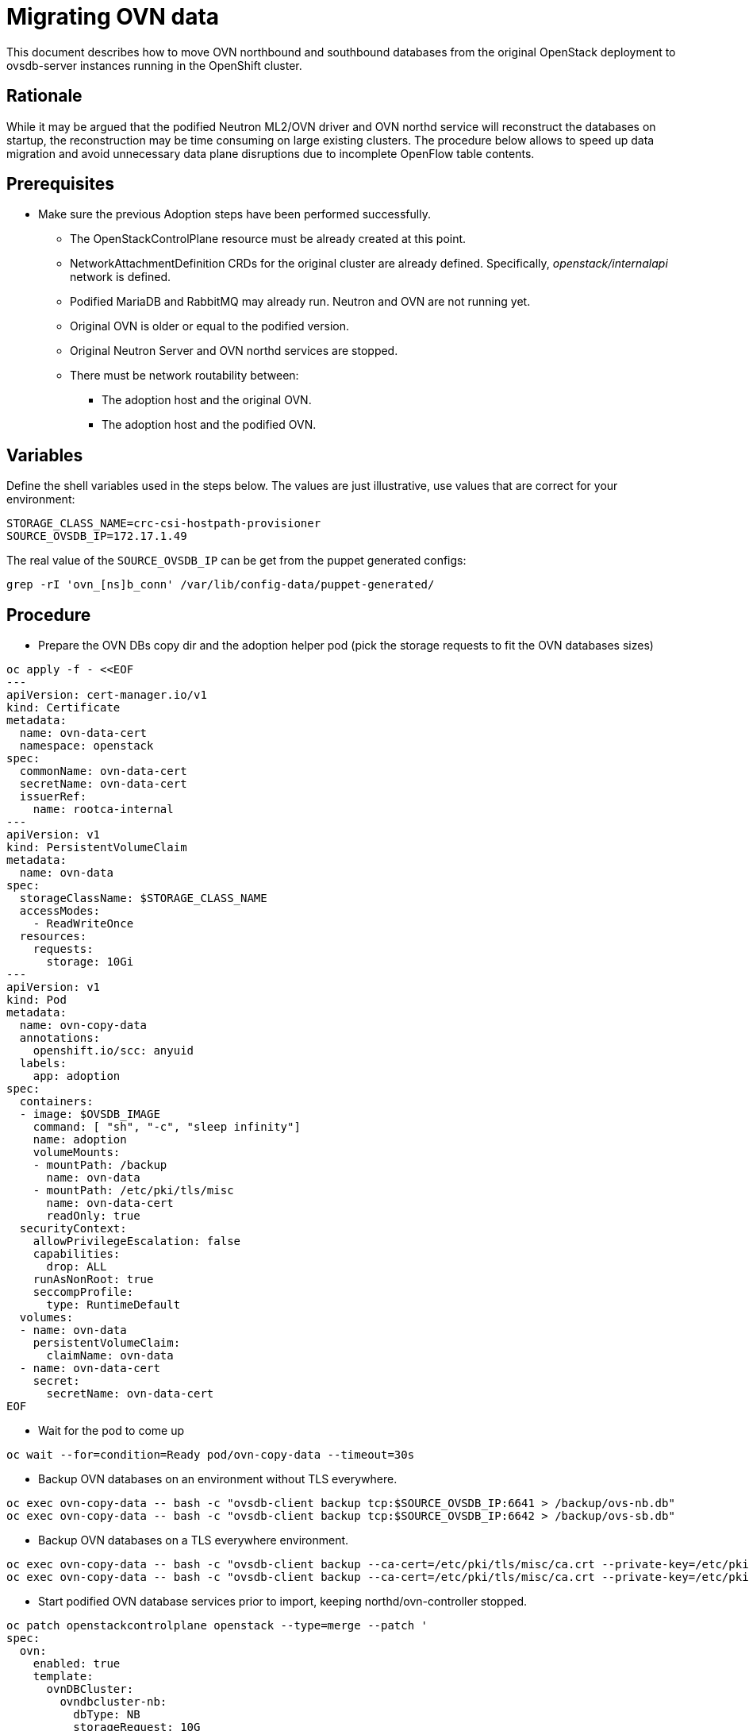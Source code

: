 [id="migrating-ovn-data_{context}"]

//:context: migrating-ovn
//kgilliga: This module might be converted to an assembly, or a procedure as a standalone chapter.

= Migrating OVN data

This document describes how to move OVN northbound and southbound databases
from the original OpenStack deployment to ovsdb-server instances running in the
OpenShift cluster.

== Rationale

While it may be argued that the podified Neutron ML2/OVN driver and OVN northd
service will reconstruct the databases on startup, the reconstruction may be
time consuming on large existing clusters. The procedure below allows to speed
up data migration and avoid unnecessary data plane disruptions due to
incomplete OpenFlow table contents.

== Prerequisites

* Make sure the previous Adoption steps have been performed successfully.
 ** The OpenStackControlPlane resource must be already created at this point.
 ** NetworkAttachmentDefinition CRDs for the original cluster are already
defined. Specifically, _openstack/internalapi_ network is defined.
 ** Podified MariaDB and RabbitMQ may already run. Neutron and OVN are not
running yet.
 ** Original OVN is older or equal to the podified version.
 ** Original Neutron Server and OVN northd services are stopped.
 ** There must be network routability between:
  *** The adoption host and the original OVN.
  *** The adoption host and the podified OVN.

== Variables

Define the shell variables used in the steps below. The values are
just illustrative, use values that are correct for your environment:

----
STORAGE_CLASS_NAME=crc-csi-hostpath-provisioner
ifeval::["{build}" == "upstream"]
OVSDB_IMAGE=quay.io/podified-antelope-centos9/openstack-ovn-base:current-podified
endif::[]
ifeval::["{build}" == "downstream"]
OVSDB_IMAGE=registry.redhat.io/rhosp-dev-preview/openstack-ovn-base-rhel9:18.0
endif::[]
SOURCE_OVSDB_IP=172.17.1.49
----

The real value of the `SOURCE_OVSDB_IP` can be get from the puppet generated configs:

----
grep -rI 'ovn_[ns]b_conn' /var/lib/config-data/puppet-generated/
----

== Procedure

* Prepare the OVN DBs copy dir and the adoption helper pod (pick the storage requests to fit the OVN databases sizes)

[source,yaml]
----
oc apply -f - <<EOF
---
apiVersion: cert-manager.io/v1
kind: Certificate
metadata:
  name: ovn-data-cert
  namespace: openstack
spec:
  commonName: ovn-data-cert
  secretName: ovn-data-cert
  issuerRef:
    name: rootca-internal
---
apiVersion: v1
kind: PersistentVolumeClaim
metadata:
  name: ovn-data
spec:
  storageClassName: $STORAGE_CLASS_NAME
  accessModes:
    - ReadWriteOnce
  resources:
    requests:
      storage: 10Gi
---
apiVersion: v1
kind: Pod
metadata:
  name: ovn-copy-data
  annotations:
    openshift.io/scc: anyuid
  labels:
    app: adoption
spec:
  containers:
  - image: $OVSDB_IMAGE
    command: [ "sh", "-c", "sleep infinity"]
    name: adoption
    volumeMounts:
    - mountPath: /backup
      name: ovn-data
    - mountPath: /etc/pki/tls/misc
      name: ovn-data-cert
      readOnly: true
  securityContext:
    allowPrivilegeEscalation: false
    capabilities:
      drop: ALL
    runAsNonRoot: true
    seccompProfile:
      type: RuntimeDefault
  volumes:
  - name: ovn-data
    persistentVolumeClaim:
      claimName: ovn-data
  - name: ovn-data-cert
    secret:
      secretName: ovn-data-cert
EOF
----

* Wait for the pod to come up

----
oc wait --for=condition=Ready pod/ovn-copy-data --timeout=30s
----

* Backup OVN databases on an environment without TLS everywhere.

----
oc exec ovn-copy-data -- bash -c "ovsdb-client backup tcp:$SOURCE_OVSDB_IP:6641 > /backup/ovs-nb.db"
oc exec ovn-copy-data -- bash -c "ovsdb-client backup tcp:$SOURCE_OVSDB_IP:6642 > /backup/ovs-sb.db"
----

* Backup OVN databases on a TLS everywhere environment.

----
oc exec ovn-copy-data -- bash -c "ovsdb-client backup --ca-cert=/etc/pki/tls/misc/ca.crt --private-key=/etc/pki/tls/misc/tls.key --certificate=/etc/pki/tls/misc/tls.crt ssl:$SOURCE_OVSDB_IP:6641 > /backup/ovs-nb.db"
oc exec ovn-copy-data -- bash -c "ovsdb-client backup --ca-cert=/etc/pki/tls/misc/ca.crt --private-key=/etc/pki/tls/misc/tls.key --certificate=/etc/pki/tls/misc/tls.crt ssl:$SOURCE_OVSDB_IP:6642 > /backup/ovs-sb.db"
----

* Start podified OVN database services prior to import, keeping northd/ovn-controller stopped.

[source,yaml]
----
oc patch openstackcontrolplane openstack --type=merge --patch '
spec:
  ovn:
    enabled: true
    template:
      ovnDBCluster:
        ovndbcluster-nb:
          dbType: NB
          storageRequest: 10G
          networkAttachment: internalapi
        ovndbcluster-sb:
          dbType: SB
          storageRequest: 10G
          networkAttachment: internalapi
      ovnNorthd:
        replicas: 0
        networkAttachment: internalapi
      ovnController:
        networkAttachment: tenant
        nodeSelector:
          node: non-existing-node-name
'
----

* Wait for the OVN DB pods reaching the running phase.

----
oc wait --for=jsonpath='{.status.phase}'=Running pod --selector=service=ovsdbserver-nb
oc wait --for=jsonpath='{.status.phase}'=Running pod --selector=service=ovsdbserver-sb
----

* Fetch podified OVN IP addresses on the clusterIP service network.

----
PODIFIED_OVSDB_NB_IP=$(oc get svc --selector "statefulset.kubernetes.io/pod-name=ovsdbserver-nb-0" -ojsonpath='{.items[0].spec.clusterIP}')
PODIFIED_OVSDB_SB_IP=$(oc get svc --selector "statefulset.kubernetes.io/pod-name=ovsdbserver-sb-0" -ojsonpath='{.items[0].spec.clusterIP}')
----

* Upgrade database schema for the backup files on an environment without TLS everywhere.

----
oc exec ovn-copy-data -- bash -c "ovsdb-client get-schema tcp:$PODIFIED_OVSDB_NB_IP:6641 > /backup/ovs-nb.ovsschema && ovsdb-tool convert /backup/ovs-nb.db /backup/ovs-nb.ovsschema"
oc exec ovn-copy-data -- bash -c "ovsdb-client get-schema tcp:$PODIFIED_OVSDB_SB_IP:6642 > /backup/ovs-sb.ovsschema && ovsdb-tool convert /backup/ovs-sb.db /backup/ovs-sb.ovsschema"
----

* Upgrade database schema for the backup files on a TLS everywhere environment.

----
oc exec ovn-copy-data -- bash -c "ovsdb-client get-schema --ca-cert=/etc/pki/tls/misc/ca.crt --private-key=/etc/pki/tls/misc/tls.key --certificate=/etc/pki/tls/misc/tls.crt ssl:$PODIFIED_OVSDB_NB_IP:6641 > /backup/ovs-nb.ovsschema && ovs db-tool convert /backup/ovs-nb.db /backup/ovs-nb.ovsschema"
oc exec ovn-copy-data -- bash -c "ovsdb-client get-schema --ca-cert=/etc/pki/tls/misc/ca.crt --private-key=/etc/pki/tls/misc/tls.key --certificate=/etc/pki/tls/misc/tls.crt ssl:$PODIFIED_OVSDB_SB_IP:6642 > /backup/ovs-sb.ovsschema && ovsdb-tool convert /backup/ovs-sb.db /backup/ovs-sb.ovsschema"
----

* Restore database backup to podified OVN database servers on an environment without TLS everywhere.

----
oc exec ovn-copy-data -- bash -c "ovsdb-client restore tcp:$PODIFIED_OVSDB_NB_IP:6641 < /backup/ovs-nb.db"
oc exec ovn-copy-data -- bash -c "ovsdb-client restore tcp:$PODIFIED_OVSDB_SB_IP:6642 < /backup/ovs-sb.db"
----

* Restore database backup to podified OVN database servers on a TLS everywhere environment.

----
oc exec ovn-copy-data -- bash -c "ovsdb-client restore --ca-cert=/etc/pki/tls/misc/ca.crt --private-key=/etc/pki/tls/misc/tls.key --certificate=/etc/pki/tls/misc/tls.crt ssl:$PODIFIED_OVSDB_NB_IP:6641 < /backup/ovs-nb.db"
oc exec ovn-copy-data -- bash -c "ovsdb-client restore --ca-cert=/etc/pki/tls/misc/ca.crt --private-key=/etc/pki/tls/misc/tls.key --certificate=/etc/pki/tls/misc/tls.crt ssl:$PODIFIED_OVSDB_SB_IP:6642 < /backup/ovs-sb.db"
----

* Check that podified OVN databases contain objects from backup, e.g.:

----
oc exec -it ovsdbserver-nb-0 -- ovn-nbctl show
oc exec -it ovsdbserver-sb-0 -- ovn-sbctl list Chassis
----

* Finally, you can start `ovn-northd` service that will keep OVN northbound and southbound databases in sync.

[source,yaml]
----
oc patch openstackcontrolplane openstack --type=merge --patch '
spec:
  ovn:
    enabled: true
    template:
      ovnNorthd:
        networkAttachment: internalapi
        replicas: 1
'
----

* Also enable `ovn-controller`

[source,yaml]
----
oc patch openstackcontrolplane openstack --type=json -p="[{'op': 'remove', 'path': '/spec/ovn/template/ovnController/nodeSelector'}]"
----

* Delete the ovn-data pod and persistent volume claim with OVN databases backup (consider making a snapshot of it, before deleting)

----
oc delete pod ovn-copy-data
oc delete pvc ovn-data
----

